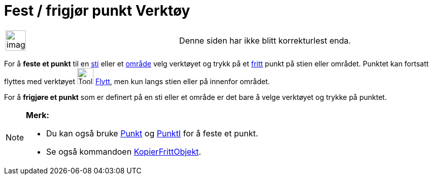 = Fest / frigjør punkt Verktøy
:page-en: tools/Attach_Detach_Point
ifdef::env-github[:imagesdir: /nb/modules/ROOT/assets/images]

[width="100%",cols="50%,50%",]
|===
a|
image:Ambox_content.png[image,width=40,height=40]

|Denne siden har ikke blitt korrekturlest enda.
|===

For å *feste et punkt* til en xref:/Geometriske_objekt.adoc[sti] eller et xref:/Geometriske_objekt.adoc[område] velg
verktøyet og trykk på et xref:/Frie_objekt_avhengige_objekt_og_hjelpeobjekt.adoc[fritt] punkt på stien eller området.
Punktet kan fortsatt flyttes med verktøyet image:Tool_Move.gif[Tool Move.gif,width=32,height=32]
xref:/tools/Flytt.adoc[Flytt], men kun langs stien eller på innenfor området.

For å *frigjøre et punkt* som er definert på en sti eller et område er det bare å velge verktøyet og trykke på punktet.

[NOTE]
====

*Merk:*

* Du kan også bruke xref:/commands/Punkt.adoc[Punkt] og xref:/commands/PunktI.adoc[PunktI] for å feste et punkt.
* Se også kommandoen xref:/commands/KopierFrittObjekt.adoc[KopierFrittObjekt].

====
